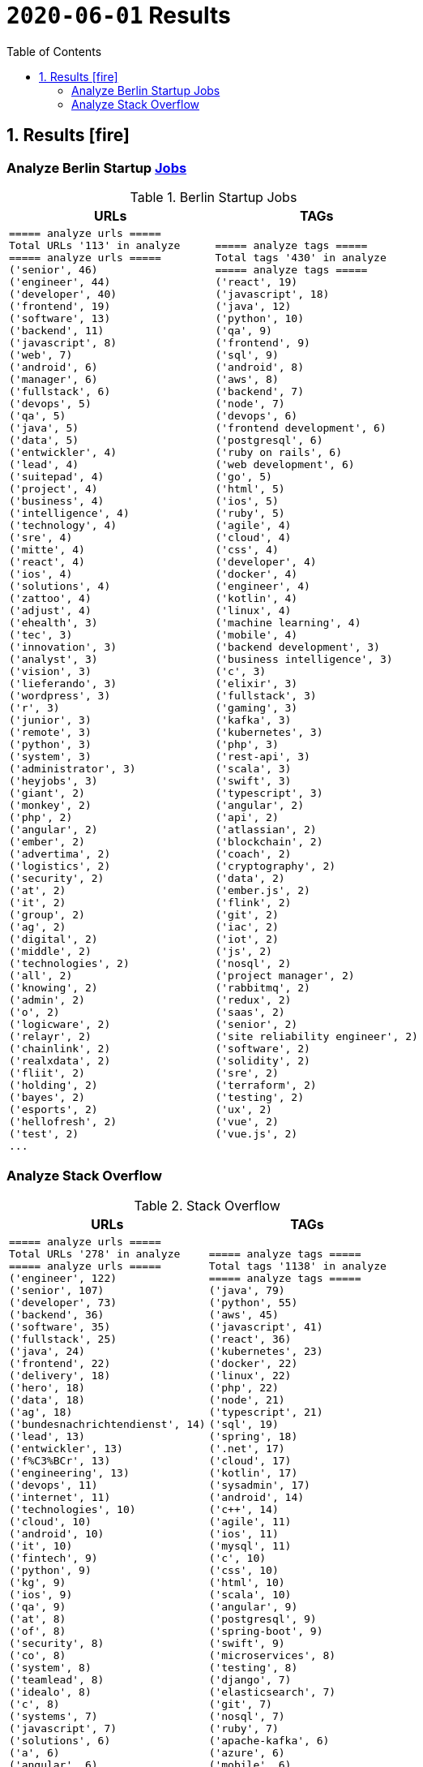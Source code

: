 = `2020-06-01` Results
:icons: font
:toc: left
:toclevels: 4
:toc-title: Table of Contents


== 1. Results icon:fire[]

=== Analyze Berlin Startup https://berlinstartupjobs.com/engineering/[Jobs]

.Berlin Startup Jobs
[cols="1,1", options="header"]
|===
|URLs
|TAGs

a|
```bash
===== analyze urls =====
Total URLs '113' in analyze
===== analyze urls =====
('senior', 46)
('engineer', 44)
('developer', 40)
('frontend', 19)
('software', 13)
('backend', 11)
('javascript', 8)
('web', 7)
('android', 6)
('manager', 6)
('fullstack', 6)
('devops', 5)
('qa', 5)
('java', 5)
('data', 5)
('entwickler', 4)
('lead', 4)
('suitepad', 4)
('project', 4)
('business', 4)
('intelligence', 4)
('technology', 4)
('sre', 4)
('mitte', 4)
('react', 4)
('ios', 4)
('solutions', 4)
('zattoo', 4)
('adjust', 4)
('ehealth', 3)
('tec', 3)
('innovation', 3)
('analyst', 3)
('vision', 3)
('lieferando', 3)
('wordpress', 3)
('r', 3)
('junior', 3)
('remote', 3)
('python', 3)
('system', 3)
('administrator', 3)
('heyjobs', 3)
('giant', 2)
('monkey', 2)
('php', 2)
('angular', 2)
('ember', 2)
('advertima', 2)
('logistics', 2)
('security', 2)
('at', 2)
('it', 2)
('group', 2)
('ag', 2)
('digital', 2)
('middle', 2)
('technologies', 2)
('all', 2)
('knowing', 2)
('admin', 2)
('o', 2)
('logicware', 2)
('relayr', 2)
('chainlink', 2)
('realxdata', 2)
('fliit', 2)
('holding', 2)
('bayes', 2)
('esports', 2)
('hellofresh', 2)
('test', 2)
...
```
a|
```bash
===== analyze tags =====
Total tags '430' in analyze
===== analyze tags =====
('react', 19)
('javascript', 18)
('java', 12)
('python', 10)
('qa', 9)
('frontend', 9)
('sql', 9)
('android', 8)
('aws', 8)
('backend', 7)
('node', 7)
('devops', 6)
('frontend development', 6)
('postgresql', 6)
('ruby on rails', 6)
('web development', 6)
('go', 5)
('html', 5)
('ios', 5)
('ruby', 5)
('agile', 4)
('cloud', 4)
('css', 4)
('developer', 4)
('docker', 4)
('engineer', 4)
('kotlin', 4)
('linux', 4)
('machine learning', 4)
('mobile', 4)
('backend development', 3)
('business intelligence', 3)
('c', 3)
('elixir', 3)
('fullstack', 3)
('gaming', 3)
('kafka', 3)
('kubernetes', 3)
('php', 3)
('rest-api', 3)
('scala', 3)
('swift', 3)
('typescript', 3)
('angular', 2)
('api', 2)
('atlassian', 2)
('blockchain', 2)
('coach', 2)
('cryptography', 2)
('data', 2)
('ember.js', 2)
('flink', 2)
('git', 2)
('iac', 2)
('iot', 2)
('js', 2)
('nosql', 2)
('project manager', 2)
('rabbitmq', 2)
('redux', 2)
('saas', 2)
('senior', 2)
('site reliability engineer', 2)
('software', 2)
('solidity', 2)
('sre', 2)
('terraform', 2)
('testing', 2)
('ux', 2)
('vue', 2)
('vue.js', 2)
```

|===

=== Analyze Stack Overflow

.Stack Overflow
[cols="1,1", options="header"]
|===
|URLs
|TAGs

a|
```bash
===== analyze urls =====
Total URLs '278' in analyze
===== analyze urls =====
('engineer', 122)
('senior', 107)
('developer', 73)
('backend', 36)
('software', 35)
('fullstack', 25)
('java', 24)
('frontend', 22)
('delivery', 18)
('hero', 18)
('data', 18)
('ag', 18)
('bundesnachrichtendienst', 14)
('lead', 13)
('entwickler', 13)
('f%C3%BCr', 13)
('engineering', 13)
('devops', 11)
('internet', 11)
('technologies', 10)
('cloud', 10)
('android', 10)
('it', 10)
('fintech', 9)
('python', 9)
('kg', 9)
('ios', 9)
('qa', 9)
('at', 8)
('of', 8)
('security', 8)
('co', 8)
('system', 8)
('teamlead', 8)
('idealo', 8)
('c', 8)
('systems', 7)
('javascript', 7)
('solutions', 6)
('a', 6)
('angular', 6)
('datascientist', 6)
('und', 6)
('react', 6)
('auto1', 6)
('plus', 6)
('deutsche', 6)
('the', 5)
('for', 5)
('architect', 5)
('junior', 5)
('axel', 5)
('springer', 5)
('net', 5)
('middle', 5)
('manager', 5)
('and', 5)
('head', 5)
('cyber', 5)
('softwareentwickler', 5)
('embedded', 5)
('go', 4)
('as', 4)
('nodejs', 4)
('global', 4)
('typescript', 4)
('international', 4)
('am', 4)
('heavenhr', 4)
('keylight', 4)
('platform', 4)
('senacor', 4)
('web', 4)
('durstexpress', 4)
('digital', 4)
('product', 4)
('rubyonrails', 4)
('level', 4)
('sharpberlin', 4)
('rentenversicherung', 4)
('spezialist', 4)
('cne', 4)
('linux', 4)
('analyst', 4)
('lendico', 3)
('deutschland', 3)
('us', 3)
('to', 3)
('esports', 3)
('contentful', 3)
('elinvar', 3)
('comtravo', 3)
('travel', 3)
('creditshelf', 3)
('ratepay', 3)
('ebay', 3)
('php', 3)
('nfon', 3)
('spring', 3)
('development', 3)
('das', 3)
('b%C3%BCro', 3)
('draht', 3)
('optimal', 3)
('techlead', 3)
('after', 3)
('sales', 3)
('doctolib', 3)
('on', 3)
('restaurant', 3)
('analytics', 3)
('learning', 3)
('oetker', 3)
('der', 3)
('verimi', 3)
('sumup', 3)
('finleap', 3)
('best', 3)
('sap', 3)
('im', 3)
('blockchain', 3)
('game', 3)
('systemadministrator', 3)
('sharp', 3)
('clevershuttle', 3)
('ght', 3)
('mobility', 3)
('ultra', 3)
('tendency', 3)
('rocket', 3)
...
```
a|
```bash
===== analyze tags =====
Total tags '1138' in analyze
===== analyze tags =====
('java', 79)
('python', 55)
('aws', 45)
('javascript', 41)
('react', 36)
('kubernetes', 23)
('docker', 22)
('linux', 22)
('php', 22)
('node', 21)
('typescript', 21)
('sql', 19)
('spring', 18)
('.net', 17)
('cloud', 17)
('kotlin', 17)
('sysadmin', 17)
('android', 14)
('c++', 14)
('agile', 11)
('ios', 11)
('mysql', 11)
('c', 10)
('css', 10)
('html', 10)
('scala', 10)
('angular', 9)
('postgresql', 9)
('spring-boot', 9)
('swift', 9)
('microservices', 8)
('testing', 8)
('django', 7)
('elasticsearch', 7)
('git', 7)
('nosql', 7)
('ruby', 7)
('apache-kafka', 6)
('azure', 6)
('mobile', 6)
('powershell', 6)
('qa', 6)
('rubyonrails', 6)
('security', 6)
('angularjs', 5)
('automation', 5)
('backend', 5)
('bash', 5)
('continuous-integration', 5)
('embedded-linux', 5)
('go', 5)
('graphql', 5)
('kanban', 5)
('perl', 5)
('rest', 5)
('user-interface', 5)
('windows', 5)
('apache-spark', 4)
('api', 4)
('blockchain', 4)
('computer-vision', 4)
('datascientist', 4)
('database', 4)
('frameworks', 4)
('objective-c', 4)
('symfony', 4)
('vue.js', 4)
('abap', 3)
('airflow', 3)
('architecture', 3)
('automated-tests', 3)
('deep-learning', 3)
('devops', 3)
('elixir', 3)
('frontend', 3)
('github', 3)
('google-cloud-platform', 3)
('hadoop', 3)
('javafx', 3)
('jenkins', 3)
('machine-learning', 3)
('maven', 3)
('mongodb', 3)
('python-3.x', 3)
('rust', 3)
('sap', 3)
('scrum', 3)
('shell', 3)
('spring-mvc', 3)
('swing', 3)
('tdd', 3)
('terraform', 3)
('web-services', 3)
('algorithm', 2)
('apache', 2)
('asp.net', 2)
('broadcasting', 2)
('computer-forensics', 2)
('design-patterns', 2)
('embedded', 2)
('erlang', 2)
('flask', 2)
('grails', 2)
('groovy', 2)
('java-8', 2)
('java-ee-6', 2)
('jvm', 2)
('keras', 2)
('multi-touch', 2)
('network-security', 2)
('nlp', 2)
('oop', 2)
('open-source', 2)
('opengl', 2)
('operating-system', 2)
('oracle', 2)
('penetration-testing', 2)
('puppet', 2)
('qt', 2)
('rabbitmq', 2)
('react-native', 2)
('redux', 2)
('shopware', 2)
('statistics', 2)
('symfony2', 2)
('tableau', 2)
('video-streaming', 2)
('web-frontend', 2)
('wordpress', 2)
```

|===

